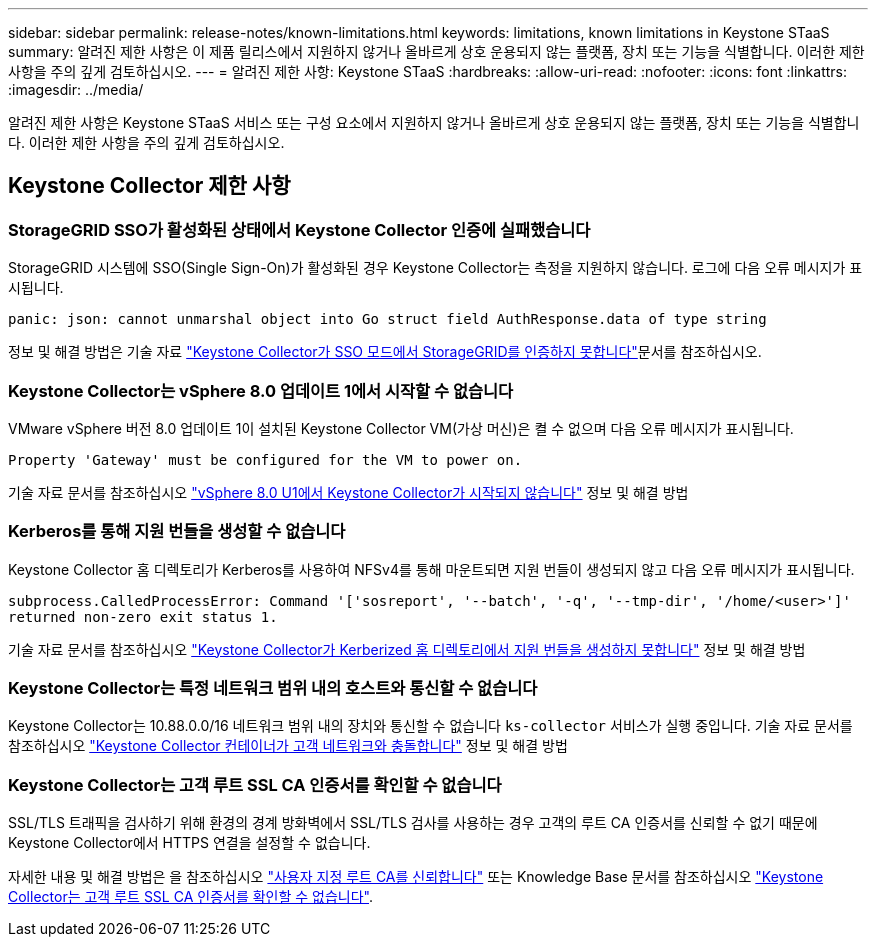 ---
sidebar: sidebar 
permalink: release-notes/known-limitations.html 
keywords: limitations, known limitations in Keystone STaaS 
summary: 알려진 제한 사항은 이 제품 릴리스에서 지원하지 않거나 올바르게 상호 운용되지 않는 플랫폼, 장치 또는 기능을 식별합니다. 이러한 제한 사항을 주의 깊게 검토하십시오. 
---
= 알려진 제한 사항: Keystone STaaS
:hardbreaks:
:allow-uri-read: 
:nofooter: 
:icons: font
:linkattrs: 
:imagesdir: ../media/


[role="lead"]
알려진 제한 사항은 Keystone STaaS 서비스 또는 구성 요소에서 지원하지 않거나 올바르게 상호 운용되지 않는 플랫폼, 장치 또는 기능을 식별합니다. 이러한 제한 사항을 주의 깊게 검토하십시오.



== Keystone Collector 제한 사항



=== StorageGRID SSO가 활성화된 상태에서 Keystone Collector 인증에 실패했습니다

StorageGRID 시스템에 SSO(Single Sign-On)가 활성화된 경우 Keystone Collector는 측정을 지원하지 않습니다. 로그에 다음 오류 메시지가 표시됩니다.

`panic: json: cannot unmarshal object into Go struct field AuthResponse.data of type string`

정보 및 해결 방법은 기술 자료 link:https://kb.netapp.com/hybrid/Keystone/Collector/Keystone_Collector_fails_to_authenticate_with_StorageGRID_in_SSO_Mode["Keystone Collector가 SSO 모드에서 StorageGRID를 인증하지 못합니다"^]문서를 참조하십시오.



=== Keystone Collector는 vSphere 8.0 업데이트 1에서 시작할 수 없습니다

VMware vSphere 버전 8.0 업데이트 1이 설치된 Keystone Collector VM(가상 머신)은 켤 수 없으며 다음 오류 메시지가 표시됩니다.

`Property 'Gateway' must be configured for the VM to power on.`

기술 자료 문서를 참조하십시오 link:https://kb.netapp.com/hybrid/Keystone/Collector/Keystone_Collector_fails_to_start_on_vSphere_8.0_U1["vSphere 8.0 U1에서 Keystone Collector가 시작되지 않습니다"^] 정보 및 해결 방법



=== Kerberos를 통해 지원 번들을 생성할 수 없습니다

Keystone Collector 홈 디렉토리가 Kerberos를 사용하여 NFSv4를 통해 마운트되면 지원 번들이 생성되지 않고 다음 오류 메시지가 표시됩니다.

`subprocess.CalledProcessError: Command '['sosreport', '--batch', '-q', '--tmp-dir', '/home/<user>']' returned non-zero exit status 1.`

기술 자료 문서를 참조하십시오 https://kb.netapp.com/hybrid/Keystone/Collector/Keystone_Collector_fails_to_generate_support_bundle_on_Kerberized_home_directory["Keystone Collector가 Kerberized 홈 디렉토리에서 지원 번들을 생성하지 못합니다"^] 정보 및 해결 방법



=== Keystone Collector는 특정 네트워크 범위 내의 호스트와 통신할 수 없습니다

Keystone Collector는 10.88.0.0/16 네트워크 범위 내의 장치와 통신할 수 없습니다 `ks-collector` 서비스가 실행 중입니다. 기술 자료 문서를 참조하십시오 link:https://kb.netapp.com/hybrid/Keystone/Collector/Keystone_Collector_container_conflict_with_customer_network["Keystone Collector 컨테이너가 고객 네트워크와 충돌합니다"^] 정보 및 해결 방법



=== Keystone Collector는 고객 루트 SSL CA 인증서를 확인할 수 없습니다

SSL/TLS 트래픽을 검사하기 위해 환경의 경계 방화벽에서 SSL/TLS 검사를 사용하는 경우 고객의 루트 CA 인증서를 신뢰할 수 없기 때문에 Keystone Collector에서 HTTPS 연결을 설정할 수 없습니다.

자세한 내용 및 해결 방법은 을 참조하십시오 link:..//installation/configuration.html#trust-a-custom-root-ca["사용자 지정 루트 CA를 신뢰합니다"^] 또는 Knowledge Base 문서를 참조하십시오 link:https://kb.netapp.com/hybrid/Keystone/Collector/Keystone_Collector_cannot_verify_Customer_Root_SSL_CA_certificate["Keystone Collector는 고객 루트 SSL CA 인증서를 확인할 수 없습니다"^].
